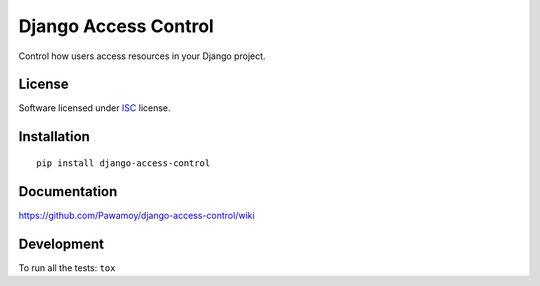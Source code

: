 =====================
Django Access Control
=====================

.. start-badges



|travis|
|codecov|
|landscape|
|version|
|wheel|
|pyup|
|gitter|


.. |travis| image:: https://travis-ci.org/Pawamoy/django-access-control.svg?branch=master
    :alt: Travis-CI Build Status
    :target: https://travis-ci.org/Pawamoy/django-access-control/

.. |codecov| image:: https://codecov.io/github/Pawamoy/django-access-control/coverage.svg?branch=master
    :alt: Coverage Status
    :target: https://codecov.io/github/Pawamoy/django-access-control/

.. |landscape| image:: https://landscape.io/github/Pawamoy/django-access-control/master/landscape.svg?style=flat
    :target: https://landscape.io/github/Pawamoy/django-access-control/
    :alt: Code Quality Status


.. |pyup| image:: https://pyup.io/repos/github/pawamoy/django-access-control/shield.svg
    :target: https://pyup.io/repos/github/pawamoy/django-access-control/
    :alt: Updates

.. |gitter| image:: https://badges.gitter.im/Pawamoy/django-access-control.svg
    :alt: Join the chat at https://gitter.im/Pawamoy/django-access-control
    :target: https://gitter.im/Pawamoy/django-access-control?utm_source=badge&utm_medium=badge&utm_campaign=pr-badge&utm_content=badge

.. |version| image:: https://img.shields.io/pypi/v/django-access-control.svg?style=flat
    :alt: PyPI Package latest release
    :target: https://pypi.python.org/pypi/django-access-control/

.. |wheel| image:: https://img.shields.io/pypi/wheel/django-access-control.svg?style=flat
    :alt: PyPI Wheel
    :target: https://pypi.python.org/pypi/django-access-control/


.. end-badges

Control how users access resources in your Django project.

License
=======

Software licensed under `ISC`_ license.

.. _ISC : https://www.isc.org/downloads/software-support-policy/isc-license/

Installation
============

::

    pip install django-access-control

Documentation
=============

https://github.com/Pawamoy/django-access-control/wiki

Development
===========

To run all the tests: ``tox``
